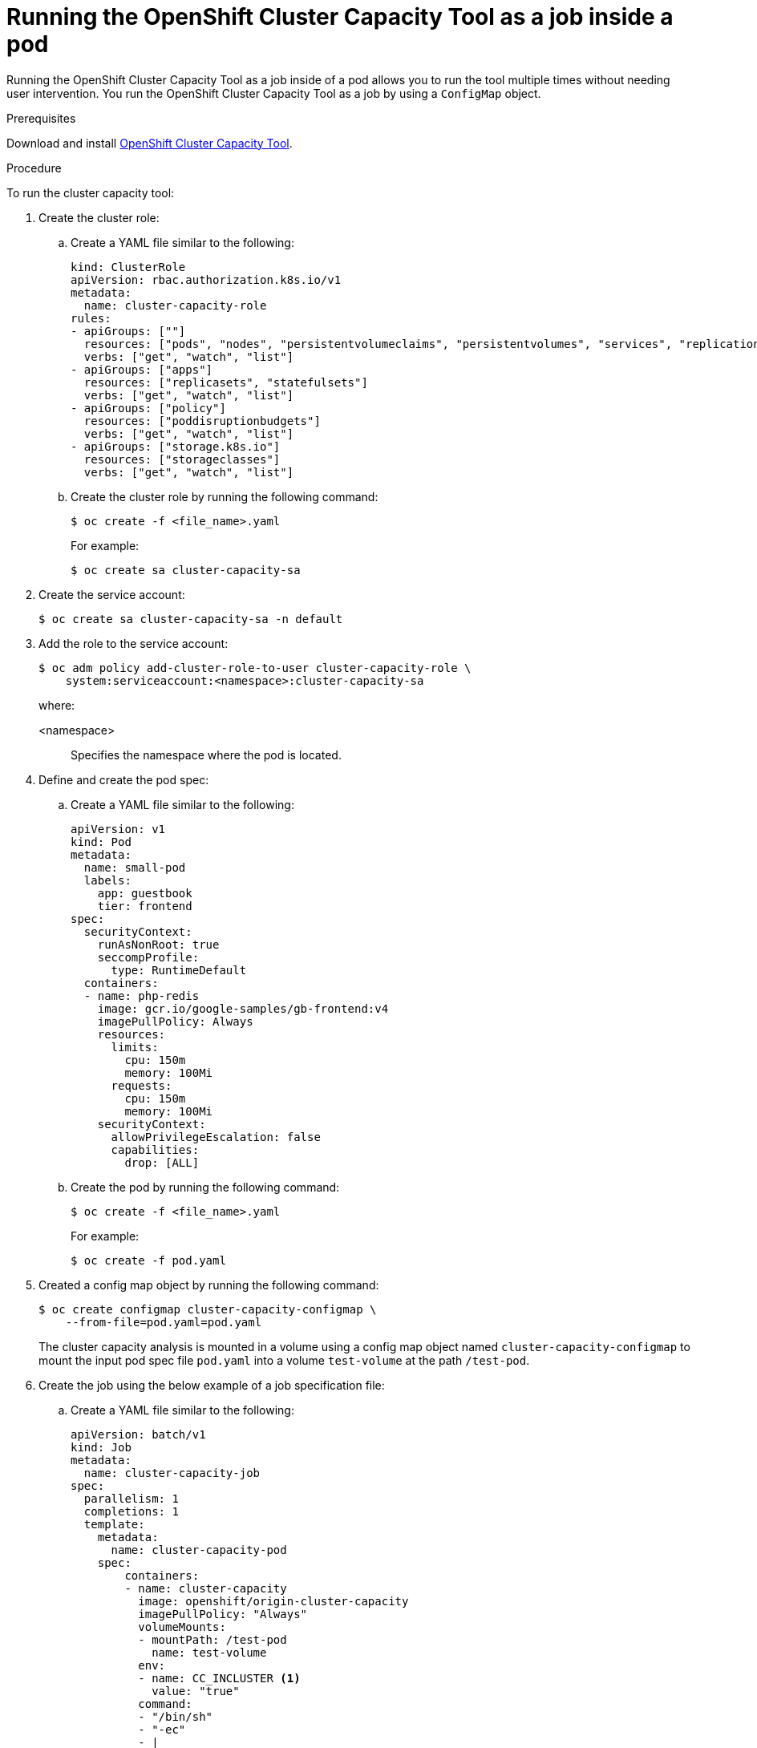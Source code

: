 // Module included in the following assemblies:
//
// * nodes/nodes-cluster-resource-levels.adoc

:_mod-docs-content-type: PROCEDURE
[id="nodes-cluster-resource-levels-job_{context}"]
= Running the OpenShift Cluster Capacity Tool as a job inside a pod

Running the OpenShift Cluster Capacity Tool as a job inside of a pod allows you to run the tool multiple times without needing user intervention. You run the OpenShift Cluster Capacity Tool as a job by using a `ConfigMap` object.

.Prerequisites

Download and install link:https://github.com/openshift/cluster-capacity[OpenShift Cluster Capacity Tool].

.Procedure

To run the cluster capacity tool:

. Create the cluster role:

.. Create a YAML file similar to the following:
+
[source,yaml]
----
kind: ClusterRole
apiVersion: rbac.authorization.k8s.io/v1
metadata:
  name: cluster-capacity-role
rules:
- apiGroups: [""]
  resources: ["pods", "nodes", "persistentvolumeclaims", "persistentvolumes", "services", "replicationcontrollers"]
  verbs: ["get", "watch", "list"]
- apiGroups: ["apps"]
  resources: ["replicasets", "statefulsets"]
  verbs: ["get", "watch", "list"]
- apiGroups: ["policy"]
  resources: ["poddisruptionbudgets"]
  verbs: ["get", "watch", "list"]
- apiGroups: ["storage.k8s.io"]
  resources: ["storageclasses"]
  verbs: ["get", "watch", "list"]
----

.. Create the cluster role by running the following command:
+
[source,terminal]
----
$ oc create -f <file_name>.yaml
----
For example:
+
[source,terminal]
----
$ oc create sa cluster-capacity-sa
----

. Create the service account:
+
[source,terminal]
----
$ oc create sa cluster-capacity-sa -n default
----

. Add the role to the service account:
+
[source,terminal]
----
$ oc adm policy add-cluster-role-to-user cluster-capacity-role \
    system:serviceaccount:<namespace>:cluster-capacity-sa
----
+
where:

<namespace>:: Specifies the namespace where the pod is located.

. Define and create the pod spec:

.. Create a YAML file similar to the following:
+
[source,yaml]
----
apiVersion: v1
kind: Pod
metadata:
  name: small-pod
  labels:
    app: guestbook
    tier: frontend
spec:
  securityContext:
    runAsNonRoot: true
    seccompProfile:
      type: RuntimeDefault
  containers:
  - name: php-redis
    image: gcr.io/google-samples/gb-frontend:v4
    imagePullPolicy: Always
    resources:
      limits:
        cpu: 150m
        memory: 100Mi
      requests:
        cpu: 150m
        memory: 100Mi
    securityContext:
      allowPrivilegeEscalation: false
      capabilities:
        drop: [ALL]
----

.. Create the pod by running the following command:
+
[source,terminal]
----
$ oc create -f <file_name>.yaml
----
+
For example:
+
[source,terminal]
----
$ oc create -f pod.yaml
----

. Created a config map object by running the following command:
+
[source,terminal]
----
$ oc create configmap cluster-capacity-configmap \
    --from-file=pod.yaml=pod.yaml
----
+
The cluster capacity analysis is mounted in a volume using a config map object named `cluster-capacity-configmap` to mount the input pod spec file `pod.yaml` into a volume `test-volume` at the path `/test-pod`.

. Create the job using the below example of a job specification file:

.. Create a YAML file similar to the following:
+
[source,yaml]
----
apiVersion: batch/v1
kind: Job
metadata:
  name: cluster-capacity-job
spec:
  parallelism: 1
  completions: 1
  template:
    metadata:
      name: cluster-capacity-pod
    spec:
        containers:
        - name: cluster-capacity
          image: openshift/origin-cluster-capacity
          imagePullPolicy: "Always"
          volumeMounts:
          - mountPath: /test-pod
            name: test-volume
          env:
          - name: CC_INCLUSTER <1>
            value: "true"
          command:
          - "/bin/sh"
          - "-ec"
          - |
            /bin/cluster-capacity --podspec=/test-pod/pod.yaml --verbose
        restartPolicy: "Never"
        serviceAccountName: cluster-capacity-sa
        volumes:
        - name: test-volume
          configMap:
            name: cluster-capacity-configmap
----
<1> A required environment variable letting the cluster capacity tool know that it is running inside a cluster as a pod.
 +
The `pod.yaml` key of the `ConfigMap` object is the same as the `Pod` spec file name, though it is not required. By doing this, the input pod spec file can be accessed inside the pod as `/test-pod/pod.yaml`.

.. Run the cluster capacity image as a job in a pod by running the following command:
+
[source,terminal]
----
$ oc create -f cluster-capacity-job.yaml
----

.Verification

. Check the job logs to find the number of pods that can be scheduled in the cluster:
+
[source,terminal]
----
$ oc logs jobs/cluster-capacity-job
----
+
.Example output
[source,terminal]
----
small-pod pod requirements:
        - CPU: 150m
        - Memory: 100Mi

The cluster can schedule 52 instance(s) of the pod small-pod.

Termination reason: Unschedulable: No nodes are available that match all of the
following predicates:: Insufficient cpu (2).

Pod distribution among nodes:
small-pod
        - 192.168.124.214: 26 instance(s)
        - 192.168.124.120: 26 instance(s)
----